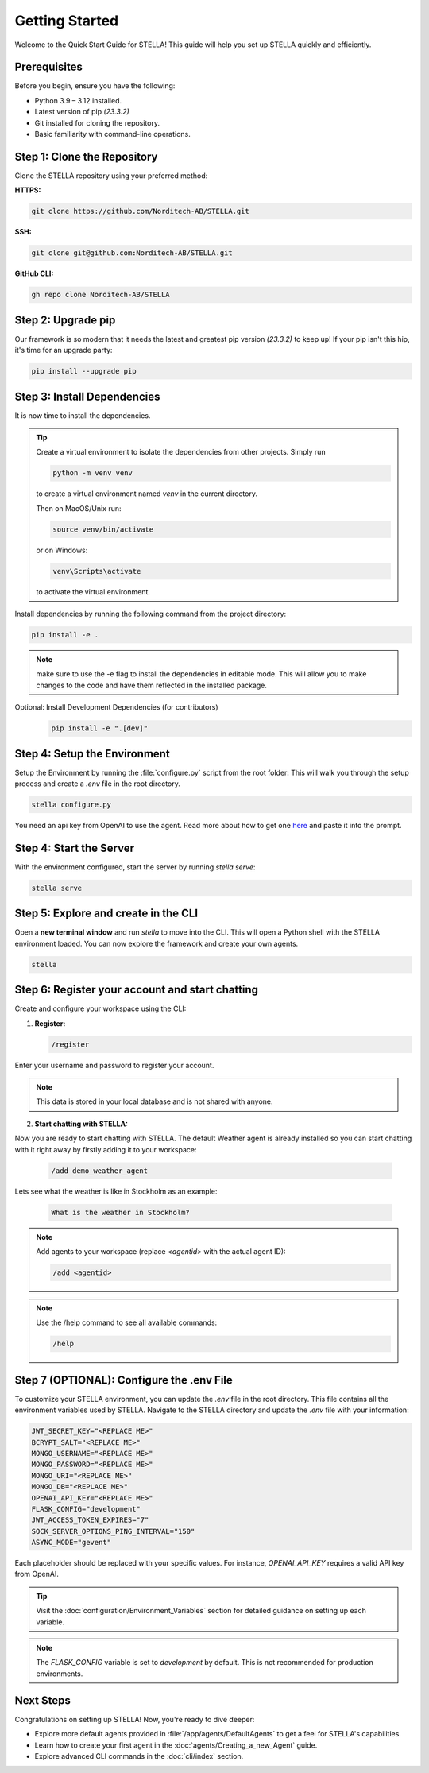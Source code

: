 Getting Started
===============

Welcome to the Quick Start Guide for STELLA! This guide will help you set up STELLA quickly and efficiently.

Prerequisites
--------------

Before you begin, ensure you have the following:

- Python 3.9 – 3.12 installed.
- Latest version of pip *(23.3.2)*
- Git installed for cloning the repository.
- Basic familiarity with command-line operations.

Step 1: Clone the Repository
----------------------------

Clone the STELLA repository using your preferred method:

**HTTPS:**

.. code-block:: bash

    git clone https://github.com/Norditech-AB/STELLA.git

**SSH:**

.. code-block:: bash

    git clone git@github.com:Norditech-AB/STELLA.git

**GitHub CLI:**

.. code-block:: bash

    gh repo clone Norditech-AB/STELLA

Step 2: Upgrade pip
-------------------
Our framework is so modern that it needs the latest and greatest pip version *(23.3.2)* to keep up! If your pip isn't this hip, it's time for an upgrade party:

.. code-block:: bash

    pip install --upgrade pip

Step 3: Install Dependencies
-----------------------------

It is now time to install the dependencies.

.. tip::
    Create a virtual environment to isolate the dependencies from other projects.
    Simply run

    .. code-block:: bash

        python -m venv venv

    to create a virtual environment named `venv` in the current directory.

    Then on MacOS/Unix run:

    .. code-block:: bash

        source venv/bin/activate

    or on Windows:

    .. code-block:: bash

        venv\Scripts\activate

    to activate the virtual environment.


Install dependencies by running the following command from the project directory:

.. code-block:: bash

    pip install -e .

.. note:: make sure to use the -e flag to install the dependencies in editable mode. This will allow you to make changes to the code and have them reflected in the installed package.

Optional: Install Development Dependencies (for contributors)
    .. code-block:: bash

        pip install -e ".[dev]"

Step 4: Setup the Environment
-----------------------------

Setup the Environment by running the :file:`configure.py` script from the root folder:
This will walk you through the setup process and create a `.env` file in the root directory.

.. code-block:: bash

    stella configure.py

You need an api key from OpenAI to use the agent. Read more about how to get one `here <https://help.openai.com/en/articles/4936850-where-do-i-find-my-api-key>`_ and paste it into the prompt.

Step 4: Start the Server
-------------------------

With the environment configured, start the server by running `stella serve`:

.. code-block:: bash

    stella serve

.. seealso:: If you encounter issues starting the server, refer to the :doc:`Troubleshooting` guide for common problems and solutions.

Step 5: Explore and create in the CLI
--------------------------------------
Open a **new terminal window** and run `stella` to move into the CLI. This will open a Python shell with the STELLA environment loaded. You can now explore the framework and create your own agents.

.. code-block:: bash

    stella

Step 6: Register your account and start chatting
--------------------------------------------------

Create and configure your workspace using the CLI:

1. **Register:**

   .. code-block:: bash

       /register

Enter your username and password to register your account.

.. note:: This data is stored in your local database and is not shared with anyone.

2. **Start chatting with STELLA:**

Now you are ready to start chatting with STELLA. The default Weather agent is already installed so you can start chatting with it right away by firstly adding it to your workspace:

   .. code-block:: bash

       /add demo_weather_agent

Lets see what the weather is like in Stockholm as an example:

   .. code-block:: bash

       What is the weather in Stockholm?

.. note:: Add agents to your workspace (replace `<agentid>` with the actual agent ID):

   .. code-block:: bash

       /add <agentid>

.. note:: Use the /help command to see all available commands:

   .. code-block:: bash

       /help


Step 7 (OPTIONAL): Configure the .env File
-------------------------------------------

To customize your STELLA environment, you can update the `.env` file in the root directory. This file contains all the environment variables used by STELLA.
Navigate to the STELLA directory and update the `.env` file with your information:

.. code-block:: none

    JWT_SECRET_KEY="<REPLACE ME>"
    BCRYPT_SALT="<REPLACE ME>"
    MONGO_USERNAME="<REPLACE ME>"
    MONGO_PASSWORD="<REPLACE ME>"
    MONGO_URI="<REPLACE ME>"
    MONGO_DB="<REPLACE ME>"
    OPENAI_API_KEY="<REPLACE ME>"
    FLASK_CONFIG="development"
    JWT_ACCESS_TOKEN_EXPIRES="7"
    SOCK_SERVER_OPTIONS_PING_INTERVAL="150"
    ASYNC_MODE="gevent"

Each placeholder should be replaced with your specific values. For instance, `OPENAI_API_KEY` requires a valid API key from OpenAI.

.. tip:: Visit the :doc:`configuration/Environment_Variables` section for detailed guidance on setting up each variable.

.. note:: The `FLASK_CONFIG` variable is set to `development` by default. This is not recommended for production environments.

Next Steps
----------

Congratulations on setting up STELLA! Now, you're ready to dive deeper:

- Explore more default agents provided in :file:`/app/agents/DefaultAgents` to get a feel for STELLA's capabilities.
- Learn how to create your first agent in the :doc:`agents/Creating_a_new_Agent` guide.
- Explore advanced CLI commands in the :doc:`cli/index` section.

